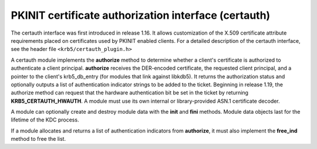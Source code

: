 .. _certauth_plugin:

PKINIT certificate authorization interface (certauth)
=====================================================

The certauth interface was first introduced in release 1.16.  It
allows customization of the X.509 certificate attribute requirements
placed on certificates used by PKINIT enabled clients.  For a detailed
description of the certauth interface, see the header file
``<krb5/certauth_plugin.h>``

A certauth module implements the **authorize** method to determine
whether a client's certificate is authorized to authenticate a client
principal.  **authorize** receives the DER-encoded certificate, the
requested client principal, and a pointer to the client's
krb5_db_entry (for modules that link against libkdb5).  It returns the
authorization status and optionally outputs a list of authentication
indicator strings to be added to the ticket.  Beginning in release
1.19, the authorize method can request that the hardware
authentication bit be set in the ticket by returning
**KRB5_CERTAUTH_HWAUTH**.  A module must use its own internal or
library-provided ASN.1 certificate decoder.

A module can optionally create and destroy module data with the
**init** and **fini** methods.  Module data objects last for the
lifetime of the KDC process.

If a module allocates and returns a list of authentication indicators
from **authorize**, it must also implement the **free_ind** method
to free the list.
